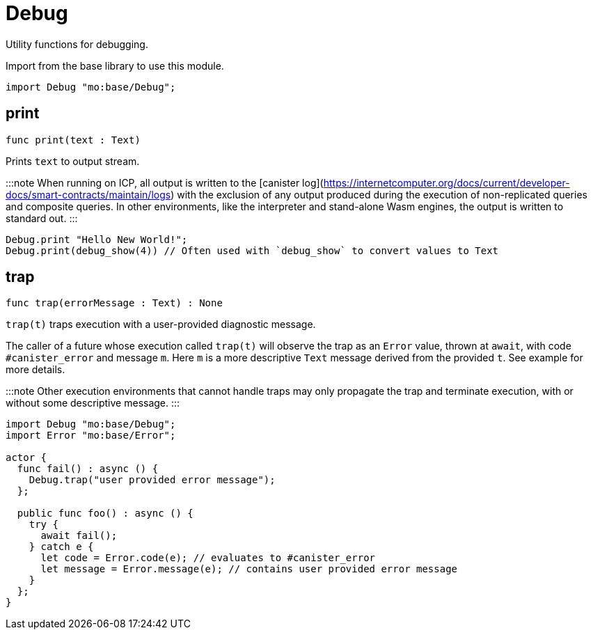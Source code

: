 [[module.Debug]]
= Debug

Utility functions for debugging.

Import from the base library to use this module.
```motoko name=import
import Debug "mo:base/Debug";
```

[[print]]
== print

[source.no-repl,motoko,subs=+macros]
----
func print(text : Text)
----

Prints `text` to output stream.

:::note
When running on ICP, all output is written to the [canister log](https://internetcomputer.org/docs/current/developer-docs/smart-contracts/maintain/logs) with the exclusion of any output
produced during the execution of non-replicated queries and composite queries.
In other environments, like the interpreter and stand-alone Wasm engines, the output is written to standard out.
:::

```motoko include=import
Debug.print "Hello New World!";
Debug.print(debug_show(4)) // Often used with `debug_show` to convert values to Text
```

[[trap]]
== trap

[source.no-repl,motoko,subs=+macros]
----
func trap(errorMessage : Text) : None
----

`trap(t)` traps execution with a user-provided diagnostic message.

The caller of a future whose execution called `trap(t)` will
observe the trap as an `Error` value, thrown at `await`, with code
`#canister_error` and message `m`. Here `m` is a more descriptive `Text`
message derived from the provided `t`. See example for more details.

:::note
Other execution environments that cannot handle traps may only
propagate the trap and terminate execution, with or without some
descriptive message.
:::

```motoko
import Debug "mo:base/Debug";
import Error "mo:base/Error";

actor {
  func fail() : async () {
    Debug.trap("user provided error message");
  };

  public func foo() : async () {
    try {
      await fail();
    } catch e {
      let code = Error.code(e); // evaluates to #canister_error
      let message = Error.message(e); // contains user provided error message
    }
  };
}
```

